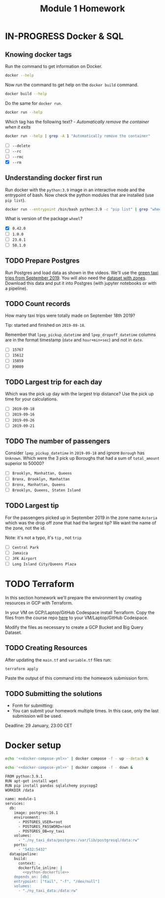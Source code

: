 #+title: Module 1 Homework

* IN-PROGRESS Docker & SQL
** Knowing docker tags

Run the command to get information on Docker.

#+begin_src sh :results verbatim
docker --help
#+end_src

#+RESULTS:
#+begin_example

Usage:  docker [OPTIONS] COMMAND

A self-sufficient runtime for containers

Common Commands:
  run         Create and run a new container from an image
  exec        Execute a command in a running container
  ps          List containers
  build       Build an image from a Dockerfile
  pull        Download an image from a registry
  push        Upload an image to a registry
  images      List images
  login       Log in to a registry
  logout      Log out from a registry
  search      Search Docker Hub for images
  version     Show the Docker version information
  info        Display system-wide information

Management Commands:
  builder     Manage builds
  buildx*     Docker Buildx (Docker Inc., v0.11.2)
  compose*    Docker Compose (Docker Inc., v2.21.0)
  container   Manage containers
  context     Manage contexts
  image       Manage images
  manifest    Manage Docker image manifests and manifest lists
  network     Manage networks
  plugin      Manage plugins
  system      Manage Docker
  trust       Manage trust on Docker images
  volume      Manage volumes

Swarm Commands:
  swarm       Manage Swarm

Commands:
  attach      Attach local standard input, output, and error streams to a running container
  commit      Create a new image from a container's changes
  cp          Copy files/folders between a container and the local filesystem
  create      Create a new container
  diff        Inspect changes to files or directories on a container's filesystem
  events      Get real time events from the server
  export      Export a container's filesystem as a tar archive
  history     Show the history of an image
  import      Import the contents from a tarball to create a filesystem image
  inspect     Return low-level information on Docker objects
  kill        Kill one or more running containers
  load        Load an image from a tar archive or STDIN
  logs        Fetch the logs of a container
  pause       Pause all processes within one or more containers
  port        List port mappings or a specific mapping for the container
  rename      Rename a container
  restart     Restart one or more containers
  rm          Remove one or more containers
  rmi         Remove one or more images
  save        Save one or more images to a tar archive (streamed to STDOUT by default)
  start       Start one or more stopped containers
  stats       Display a live stream of container(s) resource usage statistics
  stop        Stop one or more running containers
  tag         Create a tag TARGET_IMAGE that refers to SOURCE_IMAGE
  top         Display the running processes of a container
  unpause     Unpause all processes within one or more containers
  update      Update configuration of one or more containers
  wait        Block until one or more containers stop, then print their exit codes

Global Options:
      --config string      Location of client config files (default
                           "/home/i2cat/.docker")
  -c, --context string     Name of the context to use to connect to the
                           daemon (overrides DOCKER_HOST env var and
                           default context set with "docker context use")
  -D, --debug              Enable debug mode
  -H, --host list          Daemon socket to connect to
  -l, --log-level string   Set the logging level ("debug", "info",
                           "warn", "error", "fatal") (default "info")
      --tls                Use TLS; implied by --tlsverify
      --tlscacert string   Trust certs signed only by this CA (default
                           "/home/i2cat/.docker/ca.pem")
      --tlscert string     Path to TLS certificate file (default
                           "/home/i2cat/.docker/cert.pem")
      --tlskey string      Path to TLS key file (default
                           "/home/i2cat/.docker/key.pem")
      --tlsverify          Use TLS and verify the remote
  -v, --version            Print version information and quit

Run 'docker COMMAND --help' for more information on a command.

For more help on how to use Docker, head to https://docs.docker.com/go/guides/
#+end_example

Now run the command to get help on the =docker build= command.

#+begin_src sh :results verbatim
docker build --help
#+end_src

#+RESULTS:
#+begin_example

Usage:  docker buildx build [OPTIONS] PATH | URL | -

Start a build

Aliases:
  docker buildx build, docker buildx b

Options:
      --add-host strings              Add a custom host-to-IP mapping
                                      (format: "host:ip")
      --allow strings                 Allow extra privileged entitlement
                                      (e.g., "network.host",
                                      "security.insecure")
      --attest stringArray            Attestation parameters (format:
                                      "type=sbom,generator=image")
      --build-arg stringArray         Set build-time variables
      --build-context stringArray     Additional build contexts (e.g.,
                                      name=path)
      --builder string                Override the configured builder
                                      instance (default "default")
      --cache-from stringArray        External cache sources (e.g.,
                                      "user/app:cache",
                                      "type=local,src=path/to/dir")
      --cache-to stringArray          Cache export destinations (e.g.,
                                      "user/app:cache",
                                      "type=local,dest=path/to/dir")
      --cgroup-parent string          Optional parent cgroup for the container
  -f, --file string                   Name of the Dockerfile (default:
                                      "PATH/Dockerfile")
      --iidfile string                Write the image ID to the file
      --label stringArray             Set metadata for an image
      --load                          Shorthand for "--output=type=docker"
      --metadata-file string          Write build result metadata to the file
      --network string                Set the networking mode for the
                                      "RUN" instructions during build
                                      (default "default")
      --no-cache                      Do not use cache when building the image
      --no-cache-filter stringArray   Do not cache specified stages
  -o, --output stringArray            Output destination (format:
                                      "type=local,dest=path")
      --platform stringArray          Set target platform for build
      --progress string               Set type of progress output
                                      ("auto", "plain", "tty"). Use plain
                                      to show container output (default
                                      "auto")
      --provenance string             Shorthand for "--attest=type=provenance"
      --pull                          Always attempt to pull all
                                      referenced images
      --push                          Shorthand for "--output=type=registry"
  -q, --quiet                         Suppress the build output and print
                                      image ID on success
      --sbom string                   Shorthand for "--attest=type=sbom"
      --secret stringArray            Secret to expose to the build
                                      (format:
                                      "id=mysecret[,src=/local/secret]")
      --shm-size bytes                Size of "/dev/shm"
      --ssh stringArray               SSH agent socket or keys to expose
                                      to the build (format:
                                      "default|<id>[=<socket>|<key>[,<key>]]")
  -t, --tag stringArray               Name and optionally a tag (format:
                                      "name:tag")
      --target string                 Set the target build stage to build
      --ulimit ulimit                 Ulimit options (default [])
#+end_example

Do the same for =docker run=.

#+begin_src sh :results verbatim
docker run --help
#+end_src

#+RESULTS:
#+begin_example

Usage:  docker run [OPTIONS] IMAGE [COMMAND] [ARG...]

Create and run a new container from an image

Aliases:
  docker container run, docker run

Options:
      --add-host list                  Add a custom host-to-IP mapping
                                       (host:ip)
      --annotation map                 Add an annotation to the container
                                       (passed through to the OCI
                                       runtime) (default map[])
  -a, --attach list                    Attach to STDIN, STDOUT or STDERR
      --blkio-weight uint16            Block IO (relative weight),
                                       between 10 and 1000, or 0 to
                                       disable (default 0)
      --blkio-weight-device list       Block IO weight (relative device
                                       weight) (default [])
      --cap-add list                   Add Linux capabilities
      --cap-drop list                  Drop Linux capabilities
      --cgroup-parent string           Optional parent cgroup for the
                                       container
      --cgroupns string                Cgroup namespace to use
                                       (host|private)
                                       'host':    Run the container in
                                       the Docker host's cgroup namespace
                                       'private': Run the container in
                                       its own private cgroup namespace
                                       '':        Use the cgroup
                                       namespace as configured by the
                                                  default-cgroupns-mode
                                       option on the daemon (default)
      --cidfile string                 Write the container ID to the file
      --cpu-period int                 Limit CPU CFS (Completely Fair
                                       Scheduler) period
      --cpu-quota int                  Limit CPU CFS (Completely Fair
                                       Scheduler) quota
      --cpu-rt-period int              Limit CPU real-time period in
                                       microseconds
      --cpu-rt-runtime int             Limit CPU real-time runtime in
                                       microseconds
  -c, --cpu-shares int                 CPU shares (relative weight)
      --cpus decimal                   Number of CPUs
      --cpuset-cpus string             CPUs in which to allow execution
                                       (0-3, 0,1)
      --cpuset-mems string             MEMs in which to allow execution
                                       (0-3, 0,1)
  -d, --detach                         Run container in background and
                                       print container ID
      --detach-keys string             Override the key sequence for
                                       detaching a container
      --device list                    Add a host device to the container
      --device-cgroup-rule list        Add a rule to the cgroup allowed
                                       devices list
      --device-read-bps list           Limit read rate (bytes per second)
                                       from a device (default [])
      --device-read-iops list          Limit read rate (IO per second)
                                       from a device (default [])
      --device-write-bps list          Limit write rate (bytes per
                                       second) to a device (default [])
      --device-write-iops list         Limit write rate (IO per second)
                                       to a device (default [])
      --disable-content-trust          Skip image verification (default true)
      --dns list                       Set custom DNS servers
      --dns-option list                Set DNS options
      --dns-search list                Set custom DNS search domains
      --domainname string              Container NIS domain name
      --entrypoint string              Overwrite the default ENTRYPOINT
                                       of the image
  -e, --env list                       Set environment variables
      --env-file list                  Read in a file of environment variables
      --expose list                    Expose a port or a range of ports
      --gpus gpu-request               GPU devices to add to the
                                       container ('all' to pass all GPUs)
      --group-add list                 Add additional groups to join
      --health-cmd string              Command to run to check health
      --health-interval duration       Time between running the check
                                       (ms|s|m|h) (default 0s)
      --health-retries int             Consecutive failures needed to
                                       report unhealthy
      --health-start-period duration   Start period for the container to
                                       initialize before starting
                                       health-retries countdown
                                       (ms|s|m|h) (default 0s)
      --health-timeout duration        Maximum time to allow one check to
                                       run (ms|s|m|h) (default 0s)
      --help                           Print usage
  -h, --hostname string                Container host name
      --init                           Run an init inside the container
                                       that forwards signals and reaps
                                       processes
  -i, --interactive                    Keep STDIN open even if not attached
      --ip string                      IPv4 address (e.g., 172.30.100.104)
      --ip6 string                     IPv6 address (e.g., 2001:db8::33)
      --ipc string                     IPC mode to use
      --isolation string               Container isolation technology
      --kernel-memory bytes            Kernel memory limit
  -l, --label list                     Set meta data on a container
      --label-file list                Read in a line delimited file of labels
      --link list                      Add link to another container
      --link-local-ip list             Container IPv4/IPv6 link-local
                                       addresses
      --log-driver string              Logging driver for the container
      --log-opt list                   Log driver options
      --mac-address string             Container MAC address (e.g.,
                                       92:d0:c6:0a:29:33)
  -m, --memory bytes                   Memory limit
      --memory-reservation bytes       Memory soft limit
      --memory-swap bytes              Swap limit equal to memory plus
                                       swap: '-1' to enable unlimited swap
      --memory-swappiness int          Tune container memory swappiness
                                       (0 to 100) (default -1)
      --mount mount                    Attach a filesystem mount to the
                                       container
      --name string                    Assign a name to the container
      --network network                Connect a container to a network
      --network-alias list             Add network-scoped alias for the
                                       container
      --no-healthcheck                 Disable any container-specified
                                       HEALTHCHECK
      --oom-kill-disable               Disable OOM Killer
      --oom-score-adj int              Tune host's OOM preferences (-1000
                                       to 1000)
      --pid string                     PID namespace to use
      --pids-limit int                 Tune container pids limit (set -1
                                       for unlimited)
      --platform string                Set platform if server is
                                       multi-platform capable
      --privileged                     Give extended privileges to this
                                       container
  -p, --publish list                   Publish a container's port(s) to
                                       the host
  -P, --publish-all                    Publish all exposed ports to
                                       random ports
      --pull string                    Pull image before running
                                       ("always", "missing", "never")
                                       (default "missing")
  -q, --quiet                          Suppress the pull output
      --read-only                      Mount the container's root
                                       filesystem as read only
      --restart string                 Restart policy to apply when a
                                       container exits (default "no")
      --rm                             Automatically remove the container
                                       when it exits
      --runtime string                 Runtime to use for this container
      --security-opt list              Security Options
      --shm-size bytes                 Size of /dev/shm
      --sig-proxy                      Proxy received signals to the
                                       process (default true)
      --stop-signal string             Signal to stop the container
      --stop-timeout int               Timeout (in seconds) to stop a
                                       container
      --storage-opt list               Storage driver options for the
                                       container
      --sysctl map                     Sysctl options (default map[])
      --tmpfs list                     Mount a tmpfs directory
  -t, --tty                            Allocate a pseudo-TTY
      --ulimit ulimit                  Ulimit options (default [])
  -u, --user string                    Username or UID (format:
                                       <name|uid>[:<group|gid>])
      --userns string                  User namespace to use
      --uts string                     UTS namespace to use
  -v, --volume list                    Bind mount a volume
      --volume-driver string           Optional volume driver for the
                                       container
      --volumes-from list              Mount volumes from the specified
                                       container(s)
  -w, --workdir string                 Working directory inside the container
#+end_example

Which tag has the following text? - /Automatically remove the container when it exits/

#+begin_src sh :results verbatim
docker run --help | grep -A 1 "Automatically remove the container"
#+end_src

#+RESULTS:
:       --rm                             Automatically remove the container
:                                        when it exits

- [ ] =--delete=
- [ ] =--rc=
- [ ] =--rmc=
- [X] =--rm=

** Understanding docker first run

Run docker with the =python:3.9= image in an interactive mode and the entrypoint of bash.
Now check the python modules that are installed (use =pip list=).

#+begin_src sh :async
docker run --entrypoint /bin/bash python:3.9 -c "pip list" | grep "wheel"
#+end_src

#+RESULTS:
: wheel      0.42.0

What is version of the package =wheel=?

- [X] =0.42.0=
- [ ] =1.0.0=
- [ ] =23.0.1=
- [ ] =58.1.0=

** TODO Prepare Postgres

Run Postgres and load data as shown in the videos.
We'll use the [[https://github.com/DataTalksClub/nyc-tlc-data/releases/download/green/green_tripdata_2019-09.csv.gz][green taxi trips from September 2019]].
You will also need the [[https://s3.amazonaws.com/nyc-tlc/misc/taxi+_zone_lookup.csv][dataset with zones]].
Download this data and put it into Postgres (with jupyter notebooks or with a pipeline).

** TODO Count records

How many taxi trips were totally made on September 18th 2019?

Tip: started and finished on =2019-09-18=.

Remember that =lpep_pickup_datetime= and =lpep_dropoff_datetime= columns are in the format timestamp (=date= and =hour+min+sec=) and not in =date=.

- [ ] =15767=
- [ ] =15612=
- [ ] =15859=
- [ ] =89009=

** TODO Largest trip for each day

Which was the pick up day with the largest trip distance?
Use the pick up time for your calculations.

- [ ] =2019-09-18=
- [ ] =2019-09-16=
- [ ] =2019-09-26=
- [ ] =2019-09-21=

** TODO The number of passengers

Consider =lpep_pickup_datetime= in =2019-09-18= and ignore =Borough= has =Unknown=.
Which were the 3 pick up Boroughs that had a sum of =total_amount= superior to 50000?

- [ ] =Brooklyn, Manhattan, Queens=
- [ ] =Bronx, Brooklyn, Manhattan=
- [ ] =Bronx, Manhattan, Queens=
- [ ] =Brooklyn, Queens, Staten Island=

** TODO Largest tip

For the passengers picked up in September 2019 in the zone name =Astoria= which was the drop off zone that had the largest tip?
We want the name of the zone, not the id.

Note: it's not a typo, it's =tip= , not =trip=

- [ ] =Central Park=
- [ ] =Jamaica=
- [ ] =JFK Airport=
- [ ] =Long Island City/Queens Plaza=

* TODO Terraform

In this section homework we'll prepare the environment by creating resources in GCP with Terraform.

In your VM on GCP/Laptop/GitHub Codespace install Terraform.
Copy the files from the course repo [[https://github.com/DataTalksClub/data-engineering-zoomcamp/tree/main/week_1_basics_n_setup/1_terraform_gcp/terraform][here]] to your VM/Laptop/GitHub Codespace.

Modify the files as necessary to create a GCP Bucket and Big Query Dataset.

** TODO Creating Resources

After updating the ~main.tf~ and ~variable.tf~ files run:

#+begin_src sh :results verbatim
terraform apply
#+end_src

Paste the output of this command into the homework submission form.

** TODO Submitting the solutions

- Form for submitting:
- You can submit your homework multiple times. In this case, only the last submission will be used.

Deadline: 29 January, 23:00 CET

* Docker setup

#+begin_src sh :session v :noweb yes :noweb-prefix no :results none
echo '<<docker-compose-yml>>' | docker compose -f - up --detach &
#+end_src

#+begin_src sh :session v :noweb yes :noweb-prefix no :results none
echo '<<docker-compose-yml>>' | docker compose -f - down &
#+end_src

#+name: python-dockerfile
#+begin_src sh
FROM python:3.9.1
RUN apt-get install wget
RUN pip install pandas sqlalchemy psycopg2
WORKDIR /data
#+end_src

#+name: docker-compose-yml
#+begin_src sh :noweb yes
name: module-1
services:
  db:
    image: postgres:16.1
    environment:
      - POSTGRES_USER=root
      - POSTGRES_PASSWORD=root
      - POSTGRES_DB=ny_taxi
    volumes:
      - "./ny_taxi_data/postgres:/var/lib/postgresql/data:rw"
    ports:
      - "5432:5432"
  datapipeline:
    build:
      context: .
      dockerfile_inline: |
        <<python-dockerfile>>
    depends_on: [db]
    entrypoint: ["tail", "-f", "/dev/null"]
    volumes:
      - "./ny_taxi_data:/data:rw"
#+end_src
